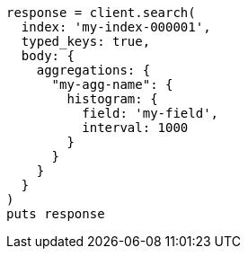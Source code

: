 [source, ruby]
----
response = client.search(
  index: 'my-index-000001',
  typed_keys: true,
  body: {
    aggregations: {
      "my-agg-name": {
        histogram: {
          field: 'my-field',
          interval: 1000
        }
      }
    }
  }
)
puts response
----
